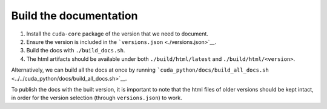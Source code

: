 Build the documentation
=======================

1. Install the ``cuda-core`` package of the version that we need to document.
2. Ensure the version is included in the ```versions.json`` <./versions.json>`__.
3. Build the docs with ``./build_docs.sh``.
4. The html artifacts should be available under both ``./build/html/latest`` and ``./build/html/<version>``.

Alternatively, we can build all the docs at once by running ```cuda_python/docs/build_all_docs.sh`` <../../cuda_python/docs/build_all_docs.sh>`__.

To publish the docs with the built version, it is important to note that the html files of older versions should be kept intact, in order for the version selection (through ``versions.json``) to work.
